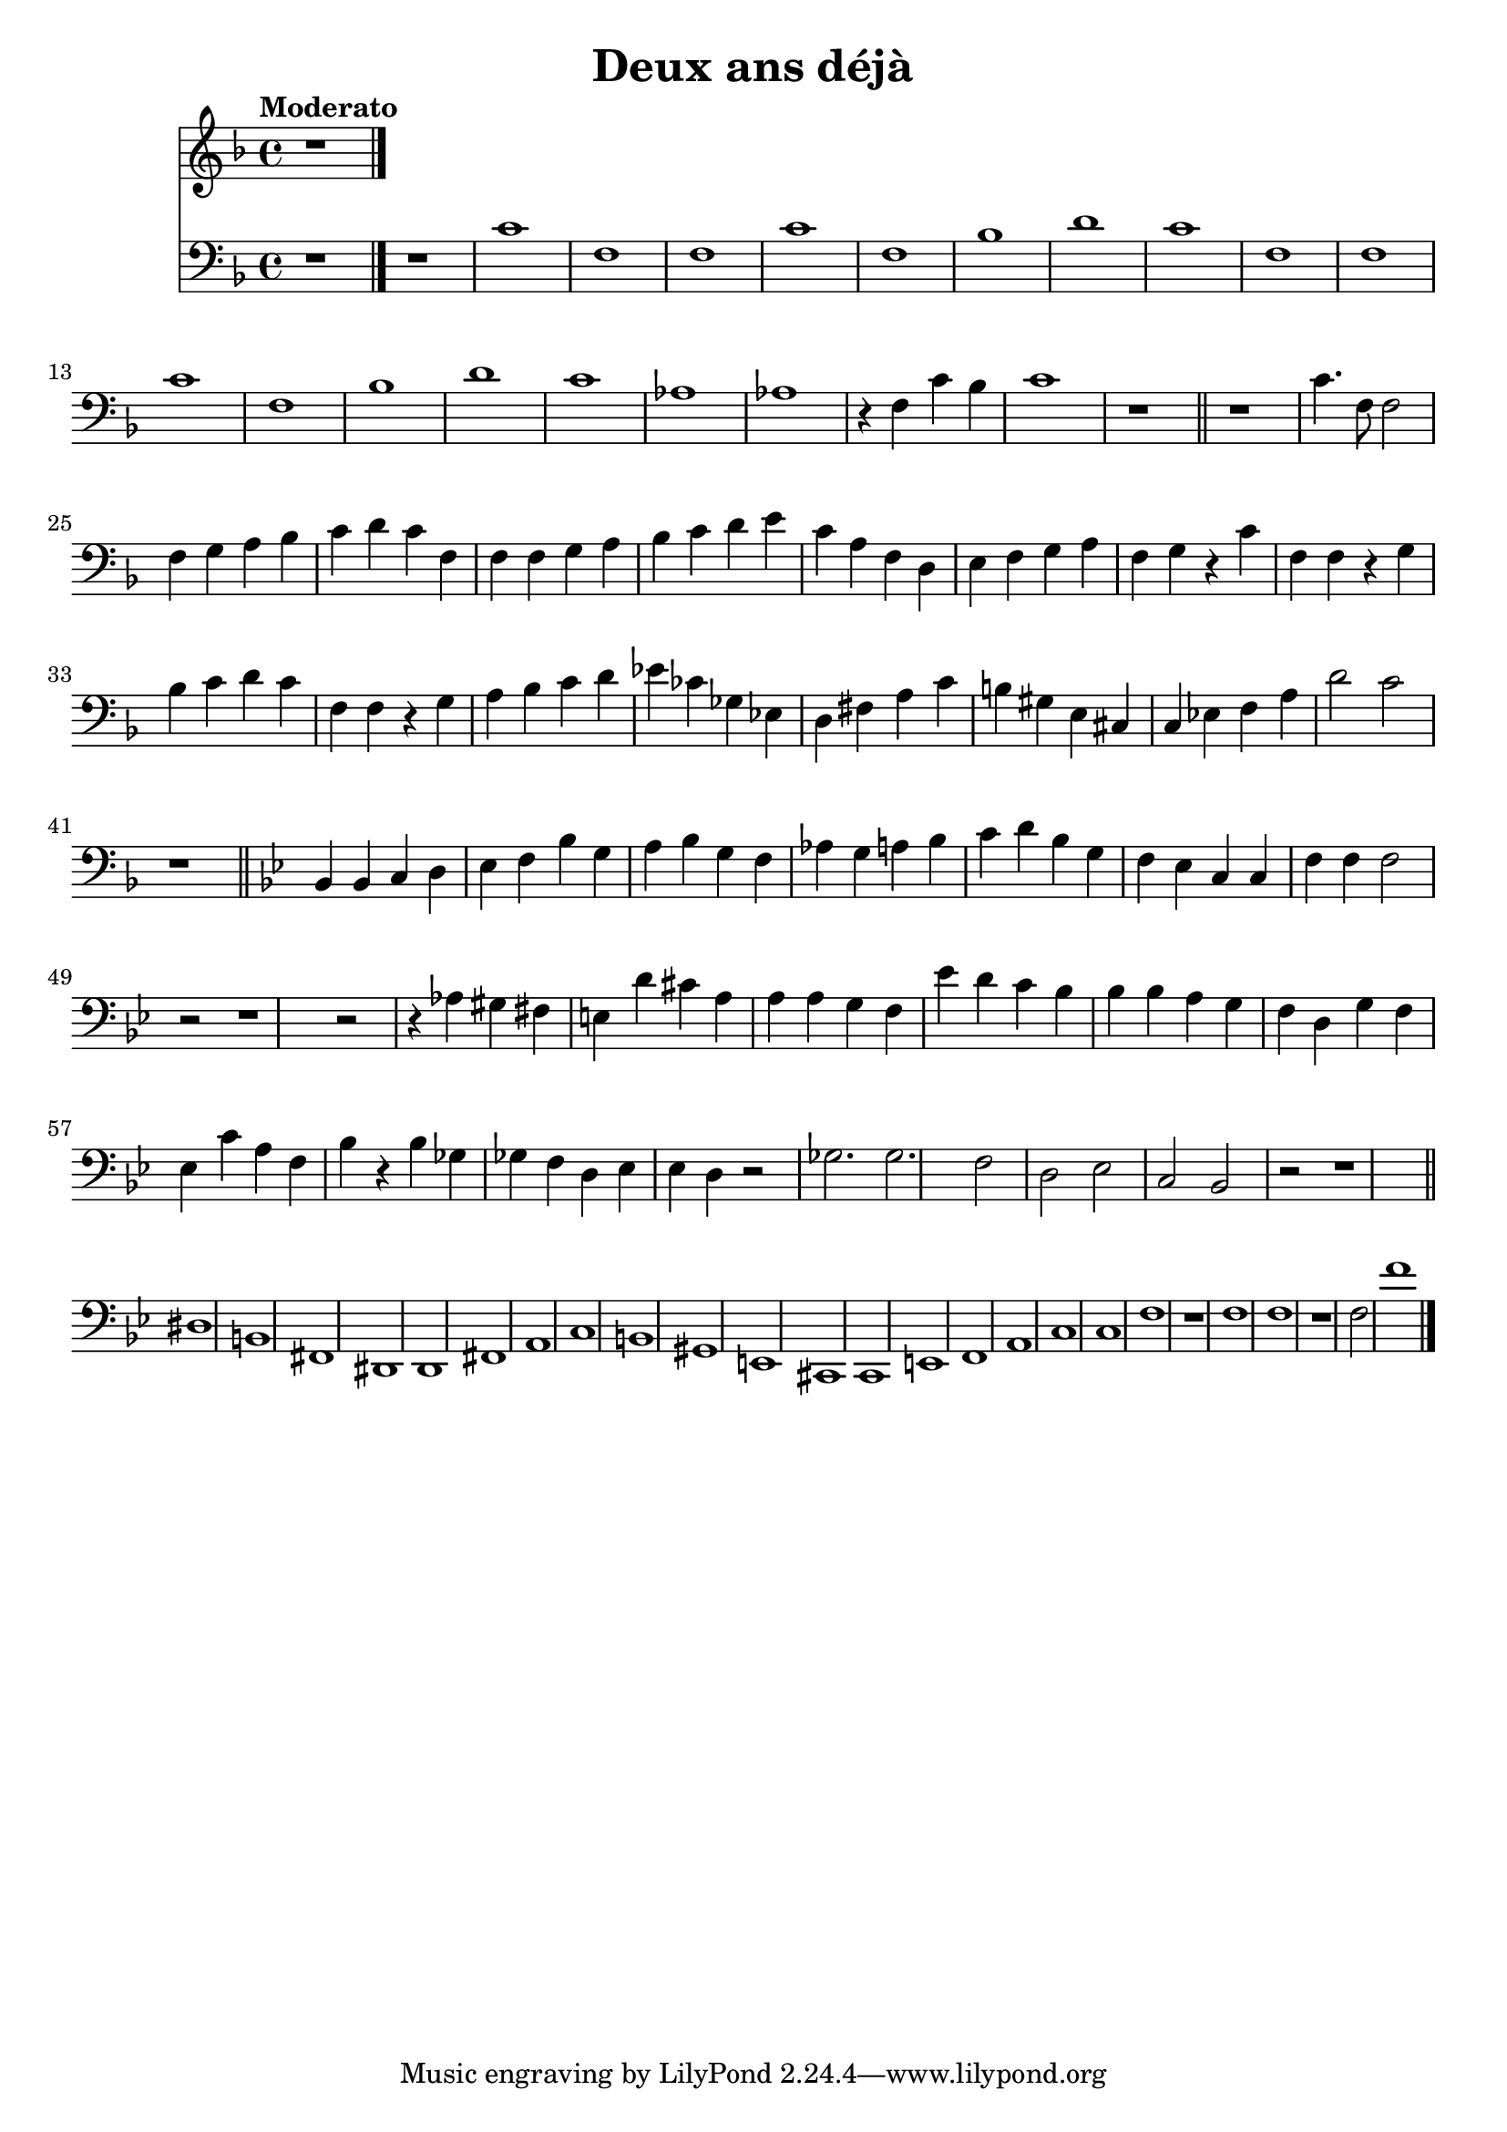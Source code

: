 \version "2.18.2"
\language "italiano"

\header {
  title = "Deux ans déjà"
}

global = {
  \key fa \major
  \time 4/4
  \tempo "Moderato"
}

oboe = \relative do'' {
  \global
  r1
  

  \bar "|."
}

trombone = \relative do' {
  \global
  r1
  r1
  do fa, fa
  do' fa, sib re
  do fa, fa
  do' fa, sib re
  do lab lab
  r4 fa do' sib
  do1
  r1
  \bar "||"
  r1
  do4. fa,8 fa2
  fa4 sol la sib do re
  do fa, fa
  fa sol la sib do re
  mi do la fa
  re mi fa sol
  la fa
  sol r4
  do fa, fa
  r4 sol sib do re
  do fa, fa
  r4 sol la sib do re
  mib dob solb mib
  re fad la do
  si sold mi dod
  do mib fa la
  re2 do2
  r1
  \bar "||"
  
  \key sib \major
  
  sib,4 sib do re mib
  fa sib
  sol la sib sol
  fa lab
  sol la sib do
  re sib sol fa
  mib do do
  fa fa
  fa2 r2
  r1
  r2 r4 lab
  sold fad mi re'
  dod la la
  la sol fa mib'
  re do sib sib
  sib la sol
  fa re sol fa
  mib do' la fa
  sib r4 sib
  solb solb
  fa re
  mib mib
  re r2
  solb2. solb
  fa2 re
  mib do
  sib r
  r1
  \bar "||"
  red si fad red
  re fad la do
  si sold mi dod
  do mi fa la
  do do
  fa r fa
  fa r fa2
  fa'1
  \bar "|."
}

oboePart = \new Staff \with {
  midiInstrument = "oboe"
} \oboe

trombonePart = \new Staff \with {
  midiInstrument = "trombone"
} { \clef bass \trombone }

\score {
  <<
    \oboePart
    \trombonePart
  >>
  \layout { }
  \midi {
    \tempo 4=100
  }
}
